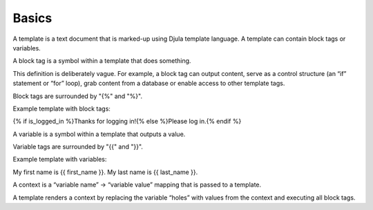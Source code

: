 Basics
======

A template is a text document that is marked-up using Djula template language. A template can contain block tags or variables.

A block tag is a symbol within a template that does something.

This definition is deliberately vague. For example, a block tag can output content, serve as a control structure (an “if” statement or “for” loop), grab content from a database or enable access to other template tags.

Block tags are surrounded by "{%" and "%}".

Example template with block tags:

{% if is_logged_in %}Thanks for logging in!{% else %}Please log in.{% endif %}

A variable is a symbol within a template that outputs a value.

Variable tags are surrounded by "{{" and "}}".

Example template with variables:

My first name is {{ first_name }}. My last name is {{ last_name }}.

A context is a “variable name” -> “variable value” mapping that is passed to a template.

A template renders a context by replacing the variable “holes” with values from the context and executing all block tags.
